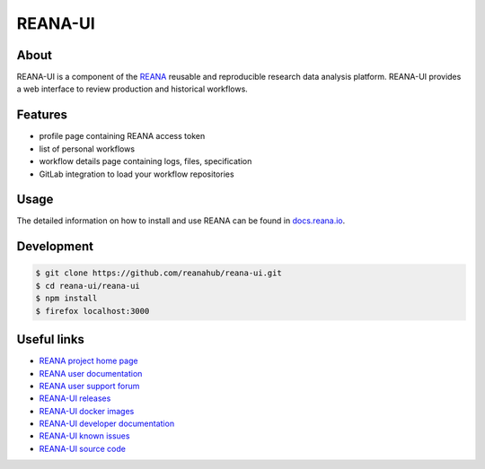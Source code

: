 ########
REANA-UI
########

.. image:: https://img.shields.io/travis/reanahub/reana-ui.svg
   :target: https://travis-ci.org/reanahub/reana-ui

.. image:: https://readthedocs.org/projects/reana-ui/badge/?version=latest
   :target: https://reana-ui.readthedocs.io/en/latest/?badge=latest

.. image:: https://badges.gitter.im/Join%20Chat.svg
   :target: https://gitter.im/reanahub/reana?utm_source=badge&utm_medium=badge&utm_campaign=pr-badge

.. image:: https://img.shields.io/github/license/reanahub/reana-ui.svg
   :target: https://github.com/reanahub/reana-ui/blob/master/LICENSE

.. image:: https://img.shields.io/badge/code_style-prettier-ff69b4.svg
   :target: https://github.com/prettier/prettier

About
=====

REANA-UI is a component of the `REANA <http://www.reana.io/>`_ reusable and
reproducible research data analysis platform. REANA-UI provides a web interface
to review production and historical workflows.

Features
========

- profile page containing REANA access token
- list of personal workflows
- workflow details page containing logs, files, specification
- GitLab integration to load your workflow repositories

Usage
=====

The detailed information on how to install and use REANA can be found in
`docs.reana.io <https://docs.reana.io>`_.

Development
===========

.. code-block:: console

   $ git clone https://github.com/reanahub/reana-ui.git
   $ cd reana-ui/reana-ui
   $ npm install
   $ firefox localhost:3000

Useful links
============

- `REANA project home page <http://www.reana.io/>`_
- `REANA user documentation <https://docs.reana.io>`_
- `REANA user support forum <https://forum.reana.io>`_

- `REANA-UI releases <https://reana-ui.readthedocs.io/en/latest#changes>`_
- `REANA-UI docker images <https://hub.docker.com/r/reanahub/reana-ui>`_
- `REANA-UI developer documentation <https://reana-ui.readthedocs.io/>`_
- `REANA-UI known issues <https://github.com/reanahub/reana-ui/issues>`_
- `REANA-UI source code <https://github.com/reanahub/reana-ui>`_

